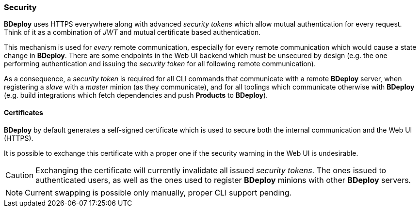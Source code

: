 === Security

*BDeploy* uses HTTPS everywhere along with advanced _security tokens_ which allow mutual authentication for every request. Think of it as a combination of _JWT_ and mutual certificate based authentication.

This mechanism is used for _every_ remote communication, especially for every remote communication which would cause a state change in *BDeploy*. There are some endpoints in the Web UI backend which must be unsecured by design (e.g. the one performing authentication and issuing the _security token_ for all following remote communication).

As a consequence, a _security token_ is required for all CLI commands that communicate with a remote *BDeploy* server, when registering a _slave_ with a _master_ minion (as they communicate), and for all toolings which communicate otherwise with *BDeploy* (e.g. build integrations which fetch dependencies and push *Products* to *BDeploy*).

==== Certificates

*BDeploy* by default generates a self-signed certificate which is used to secure both the internal communication and the Web UI (HTTPS).

It is possible to exchange this certificate with a proper one if the security warning in the Web UI is undesirable.

[CAUTION]
Exchanging the certificate will currently invalidate all issued _security tokens_. The ones issued to authenticated users, as well as the ones used to register *BDeploy* minions with other *BDeploy* servers.

[NOTE]
Current swapping is possible only manually, proper CLI support pending.